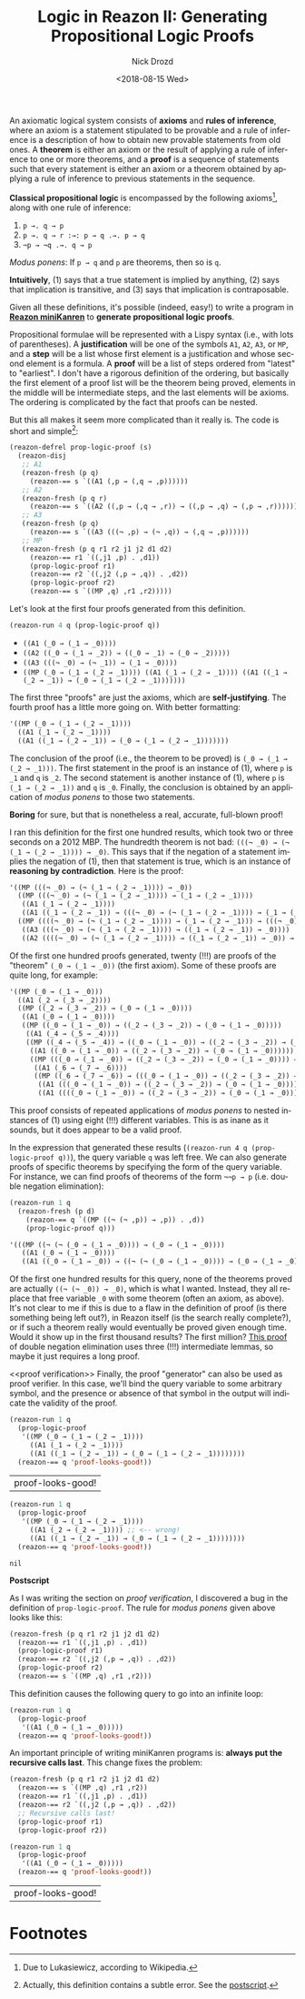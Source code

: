 #+OPTIONS: ':nil *:t -:t ::t <:t H:3 \n:nil ^:t arch:headline
#+OPTIONS: author:t broken-links:nil c:nil creator:nil
#+OPTIONS: d:(not "LOGBOOK") date:t e:t email:nil f:t inline:t num:t
#+OPTIONS: p:nil pri:nil prop:nil stat:t tags:t tasks:t tex:t
#+OPTIONS: timestamp:t title:t toc:nil todo:t |:t
#+TITLE: Logic in Reazon II: Generating Propositional Logic Proofs
#+DATE: <2018-08-15 Wed>
#+AUTHOR: Nick Drozd
#+EMAIL: nicholasdrozd@gmail.com
#+LANGUAGE: en
#+SELECT_TAGS: export
#+EXCLUDE_TAGS: noexport
#+CREATOR: Emacs 26.1 (Org mode 9.1.9)
#+JEKYLL_LAYOUT: post
#+JEKYLL_CATEGORIES:
#+JEKYLL_TAGS:

An axiomatic logical system consists of *axioms* and *rules of inference*, where an axiom is a statement stipulated to be provable and a rule of inference is a description of how to obtain new provable statements from old ones. A *theorem* is either an axiom or the result of applying a rule of inference to one or more theorems, and a *proof* is a sequence of statements such that every statement is either an axiom or a theorem obtained by applying a rule of inference to previous statements in the sequence.

*Classical propositional logic* is encompassed by the following axioms[fn:1], along with one rule of inference:

1. =p →. q → p=
2. =p →. q → r :→: p → q .→. p → q=
3. =¬p → ¬q .→. q → p=

/Modus ponens/: If =p → q= and =p= are theorems, then so is =q=.

*Intuitively*, (1) says that a true statement is implied by anything, (2) says that implication is transitive, and (3) says that implication is contraposable.

Given all these definitions, it's possible (indeed, easy!) to write a program in *[[https://github.com/nickdrozd/reazon][Reazon miniKanren]]* to *generate propositional logic proofs*.

Propositional formulae will be represented with a Lispy syntax (i.e., with lots of parentheses). A *justification* will be one of the symbols =A1=, =A2=, =A3=, or =MP=, and a *step* will be a list whose first element is a justification and whose second element is a formula. A *proof* will be a list of steps ordered from "latest" to "earliest". I don't have a rigorous definition of the ordering, but basically the first element of a proof list will be the theorem being proved, elements in the middle will be intermediate steps, and the last elements will be axioms. The ordering is complicated by the fact that proofs can be nested.

But this all makes it seem more complicated than it really is. The code is short and simple[fn:2]:

#+BEGIN_SRC emacs-lisp
(reazon-defrel prop-logic-proof (s)
  (reazon-disj
   ;; A1
   (reazon-fresh (p q)
     (reazon-== s `((A1 (,p → (,q → ,p))))))
   ;; A2
   (reazon-fresh (p q r)
     (reazon-== s `((A2 ((,p → (,q → ,r)) → ((,p → ,q) → (,p → ,r)))))))
   ;; A3
   (reazon-fresh (p q)
     (reazon-== s `((A3 (((¬ ,p) → (¬ ,q)) → (,q → ,p))))))
   ;; MP
   (reazon-fresh (p q r1 r2 j1 j2 d1 d2)
     (reazon-== r1 `((,j1 ,p) . ,d1))
     (prop-logic-proof r1)
     (reazon-== r2 `((,j2 (,p → ,q)) . ,d2))
     (prop-logic-proof r2)
     (reazon-== s `((MP ,q) ,r1 ,r2)))))
#+END_SRC

Let's look at the first four proofs generated from this definition.

#+BEGIN_SRC emacs-lisp :results list
(reazon-run 4 q (prop-logic-proof q))
#+END_SRC

- =((A1 (_0 → (_1 → _0))))=
- =((A2 ((_0 → (_1 → _2)) → ((_0 → _1) → (_0 → _2)))))=
- =((A3 (((¬ _0) → (¬ _1)) → (_1 → _0))))=
- =((MP (_0 → (_1 → (_2 → _1)))) ((A1 (_1 → (_2 → _1)))) ((A1 ((_1 → (_2 → _1)) → (_0 → (_1 → (_2 → _1)))))))=

The first three "proofs" are just the axioms, which are *self-justifying*. The fourth proof has a little more going on. With better formatting:

#+BEGIN_SRC emacs-lisp
'((MP (_0 → (_1 → (_2 → _1))))
  ((A1 (_1 → (_2 → _1))))
  ((A1 ((_1 → (_2 → _1)) → (_0 → (_1 → (_2 → _1)))))))
#+END_SRC

The conclusion of the proof (i.e., the theorem to be proved) is =(_0 → (_1 → (_2 → _1)))=. The first statement in the proof is an instance of (1), where =p= is =_1= and =q= is =_2=. The second statement is another instance of (1), where =p= is =(_1 → (_2 → _1))= and =q= is =_0=. Finally, the conclusion is obtained by an application of /modus ponens/ to those two statements.

*Boring* for sure, but that is nonetheless a real, accurate, full-blown proof!

I ran this definition for the first one hundred results, which took two or three seconds on a 2012 MBP. The hundredth theorem is not bad: =(((¬ _0) → (¬ (_1 → (_2 → _1)))) → _0)=. This says that if the negation of a statement implies the negation of (1), then that statement is true, which is an instance of *reasoning by contradiction*. Here is the proof:

#+BEGIN_SRC emacs-lisp
'((MP (((¬ _0) → (¬ (_1 → (_2 → _1)))) → _0))
  ((MP (((¬ _0) → (¬ (_1 → (_2 → _1)))) → (_1 → (_2 → _1))))
   ((A1 (_1 → (_2 → _1))))
   ((A1 ((_1 → (_2 → _1)) → (((¬ _0) → (¬ (_1 → (_2 → _1)))) → (_1 → (_2 → _1)))))))
  ((MP ((((¬ _0) → (¬ (_1 → (_2 → _1)))) → (_1 → (_2 → _1))) → (((¬ _0) → (¬ (_1 → (_2 → _1)))) → _0)))
   ((A3 (((¬ _0) → (¬ (_1 → (_2 → _1)))) → ((_1 → (_2 → _1)) → _0))))
   ((A2 ((((¬ _0) → (¬ (_1 → (_2 → _1)))) → ((_1 → (_2 → _1)) → _0)) → ((((¬ _0) → (¬ (_1 → (_2 → _1)))) → (_1 → (_2 → _1))) → (((¬ _0) → (¬ (_1 → (_2 → _1)))) → _0)))))))
#+END_SRC

Of the first one hundred proofs generated, twenty (!!!) are proofs of the "theorem" =(_0 → (_1 → _0))= (the first axiom). Some of these proofs are quite long, for example:

#+BEGIN_SRC emacs-lisp
'((MP (_0 → (_1 → _0)))
  ((A1 (_2 → (_3 → _2))))
  ((MP ((_2 → (_3 → _2)) → (_0 → (_1 → _0))))
   ((A1 (_0 → (_1 → _0))))
   ((MP ((_0 → (_1 → _0)) → ((_2 → (_3 → _2)) → (_0 → (_1 → _0)))))
    ((A1 (_4 → (_5 → _4))))
    ((MP ((_4 → (_5 → _4)) → ((_0 → (_1 → _0)) → ((_2 → (_3 → _2)) → (_0 → (_1 → _0))))))
     ((A1 ((_0 → (_1 → _0)) → ((_2 → (_3 → _2)) → (_0 → (_1 → _0))))))
     ((MP (((_0 → (_1 → _0)) → ((_2 → (_3 → _2)) → (_0 → (_1 → _0)))) → ((_4 → (_5 → _4)) → ((_0 → (_1 → _0)) → ((_2 → (_3 → _2)) → (_0 → (_1 → _0)))))))
      ((A1 (_6 → (_7 → _6))))
      ((MP ((_6 → (_7 → _6)) → (((_0 → (_1 → _0)) → ((_2 → (_3 → _2)) → (_0 → (_1 → _0)))) → ((_4 → (_5 → _4)) → ((_0 → (_1 → _0)) → ((_2 → (_3 → _2)) → (_0 → (_1 → _0))))))))
       ((A1 (((_0 → (_1 → _0)) → ((_2 → (_3 → _2)) → (_0 → (_1 → _0)))) → ((_4 → (_5 → _4)) → ((_0 → (_1 → _0)) → ((_2 → (_3 → _2)) → (_0 → (_1 → _0))))))))
       ((A1 ((((_0 → (_1 → _0)) → ((_2 → (_3 → _2)) → (_0 → (_1 → _0)))) → ((_4 → (_5 → _4)) → ((_0 → (_1 → _0)) → ((_2 → (_3 → _2)) → (_0 → (_1 → _0)))))) → ((_6 → (_7 → _6)) → (((_0 → (_1 → _0)) → ((_2 → (_3 → _2)) → (_0 → (_1 → _0)))) → ((_4 → (_5 → _4)) → ((_0 → (_1 → _0)) → ((_2 → (_3 → _2)) → (_0 → (_1 → _0))))))))))))))))
#+END_SRC

This proof consists of repeated applications of /modus ponens/ to nested instances of (1) using eight (!!!) different variables. This is as inane as it sounds, but it does appear to be a valid proof.

In the expression that generated these results (=(reazon-run 4 q (prop-logic-proof q))=), the query variable =q= was left free. We can also generate proofs of specific theorems by specifying the form of the query variable. For instance, we can find proofs of theorems of the form =¬¬p → p= (i.e. double negation elimination):

#+BEGIN_SRC emacs-lisp :results code
(reazon-run 1 q
  (reazon-fresh (p d)
    (reazon-== q `((MP ((¬ (¬ ,p)) → ,p)) . ,d))
    (prop-logic-proof q)))
#+END_SRC

#+BEGIN_SRC emacs-lisp
'(((MP ((¬ (¬ (_0 → (_1 → _0)))) → (_0 → (_1 → _0))))
   ((A1 (_0 → (_1 → _0))))
   ((A1 ((_0 → (_1 → _0)) → ((¬ (¬ (_0 → (_1 → _0)))) → (_0 → (_1 → _0))))))))
#+END_SRC

Of the first one hundred results for this query, none of the theorems proved are actually =((¬ (¬ _0)) → _0)=, which is what I wanted. Instead, they all replace that free variable =_0= with some theorem (often an axiom, as above). It's not clear to me if this is due to a flaw in the definition of proof (is there something being left out?), in Reazon itself (is the search really complete?), or if such a theorem really would eventually be proved given enough time. Would it show up in the first thousand results? The first million? [[https://math.stackexchange.com/a/1131671][This proof]] of double negation elimination uses three (!!!) intermediate lemmas, so maybe it just requires a long proof.

<<proof verification>>
Finally, the proof "generator" can also be used as proof verifier. In this case, we'll bind the query variable to some arbitrary symbol, and the presence or absence of that symbol in the output will indicate the validity of the proof.

#+BEGIN_SRC emacs-lisp :exports both
(reazon-run 1 q
  (prop-logic-proof
   '((MP (_0 → (_1 → (_2 → _1))))
     ((A1 (_1 → (_2 → _1))))
     ((A1 ((_1 → (_2 → _1)) → (_0 → (_1 → (_2 → _1))))))))
  (reazon-== q 'proof-looks-good!))
#+END_SRC

#+RESULTS:
| proof-looks-good! |

#+BEGIN_SRC emacs-lisp :exports both :results verbatim
(reazon-run 1 q
  (prop-logic-proof
   '((MP (_0 → (_1 → (_2 → _1))))
     ((A1 (_2 → (_2 → _1)))) ;; <-- wrong!
     ((A1 ((_1 → (_2 → _1)) → (_0 → (_1 → (_2 → _1))))))))
  (reazon-== q 'proof-looks-good!))
#+END_SRC

#+RESULTS:
: nil

<<Postscript>>
*Postscript*

As I was writing the section on [[proof verification][proof verification]], I discovered a bug in the definition of =prop-logic-proof=. The rule for /modus ponens/ given above looks like this:

#+BEGIN_SRC emacs-lisp
(reazon-fresh (p q r1 r2 j1 j2 d1 d2)
  (reazon-== r1 `((,j1 ,p) . ,d1))
  (prop-logic-proof r1)
  (reazon-== r2 `((,j2 (,p → ,q)) . ,d2))
  (prop-logic-proof r2)
  (reazon-== s `((MP ,q) ,r1 ,r2)))
#+END_SRC

This definition causes the following query to go into an infinite loop:

#+BEGIN_SRC emacs-lisp
(reazon-run 1 q
  (prop-logic-proof
   '((A1 (_0 → (_1 → _0)))))
  (reazon-== q 'proof-looks-good!))
#+END_SRC

An important principle of writing miniKanren programs is: *always put the recursive calls last*. This change fixes the problem:

#+BEGIN_SRC emacs-lisp
(reazon-fresh (p q r1 r2 j1 j2 d1 d2)
  (reazon-== s `((MP ,q) ,r1 ,r2))
  (reazon-== r1 `((,j1 ,p) . ,d1))
  (reazon-== r2 `((,j2 (,p → ,q)) . ,d2))
  ;; Recursive calls last!
  (prop-logic-proof r1)
  (prop-logic-proof r2))
#+END_SRC

#+BEGIN_SRC emacs-lisp :exports both
(reazon-run 1 q
  (prop-logic-proof
   '((A1 (_0 → (_1 → _0)))))
  (reazon-== q 'proof-looks-good!))
#+END_SRC

#+RESULTS:
| proof-looks-good! |

* Footnotes

[fn:1] Due to Lukasiewicz, according to Wikipedia.

[fn:2] Actually, this definition contains a subtle error. See the [[Postscript][postscript]].
